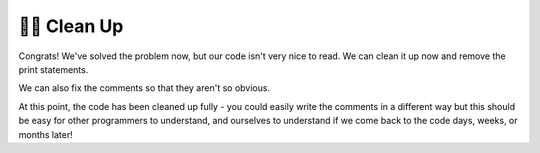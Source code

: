 ..  Copyright (C)  Brad Miller, David Ranum, Jeffrey Elkner, Peter Wentworth, Allen B. Downey, Chris
    Meyers, and Dario Mitchell.  Permission is granted to copy, distribute
    and/or modify this document under the terms of the GNU Free Documentation
    License, Version 1.3 or any later version published by the Free Software
    Foundation; with Invariant Sections being Forward, Prefaces, and
    Contributor List, no Front-Cover Texts, and no Back-Cover Texts.  A copy of
    the license is included in the section entitled "GNU Free Documentation
    License".

.. qnum::
   :prefix: buildP-4-
   :start: 1

👩‍💻 Clean Up
==============

Congrats! We've solved the problem now, but our code isn't very nice to read. We can clean it up now and remove the print statements.

.. activecode:: ac500_4_1
   
    # initialize a dictionary
    user_dictionary = {}

    # write a for loop that will iterate five times. I can use the range function for this!
    for _ in range(5):
        # in the for loop, I should ask for input from the user
        response = input("Please enter two words to add to a dictionary. The first word is the definition, the second will be the word associated with it.")

        # next, I should separate the words
        separated_response = response.split()
        response_key = separated_response[0]
        response_value = separated_response[1]

        # finally, I should add the key value pair to the dictionary
        user_dictionary[response_key] = response_value


We can also fix the comments so that they aren't so obvious. 

.. activecode:: ac500_4_2
   
    user_dictionary = {}

    # asks a user for two words to add to the user dictionary - will do this five times.
    # the first word will be the key, the second word will be the value.
    for _ in range(5):
        response = input("Please enter two words to add to a dictionary. The first word is the definition, the second will be the word associated with it.")

        separated_response = response.split()
        response_key = separated_response[0]
        response_value = separated_response[1]

        user_dictionary[response_key] = response_value

At this point, the code has been cleaned up fully - you could easily write the comments in a different way but this should be easy for other programmers to understand, and ourselves to understand if we come back to the code days, weeks, or months later!
